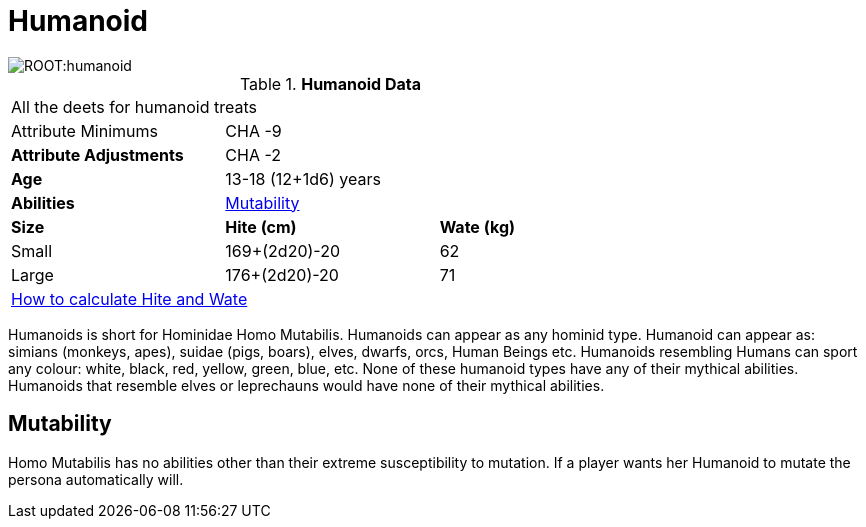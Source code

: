 = Humanoid

image::ROOT:humanoid.png[]

// Table 4.11 Humanoid Data
.*Humanoid Data*
[width="75%",cols="<,<,<",frame="all"]

|===

3+<|All the deets for humanoid treats

|Attribute Minimums
2+<|CHA -9

s|Attribute Adjustments
2+<|CHA -2

s|Age
2+<|13-18 (12+1d6) years

s|Abilities
2+<|<<_mutability,Mutability>>

s|Size
s|Hite (cm)
s|Wate (kg)

|Small
|169+(2d20)-20
|62

|Large
|176+(2d20)-20
|71

3+<| xref:CH04_Anthros.adoc#_hite_and_wate[How to calculate Hite and Wate]

|===

Humanoids is short for Hominidae Homo Mutabilis.
Humanoids can appear as any hominid type.
Humanoid can appear as: simians (monkeys, apes), suidae (pigs, boars), elves, dwarfs, orcs, Human Beings etc.
Humanoids resembling Humans can sport any colour: white, black, red, yellow, green, blue, etc.
None of these humanoid types have any of their mythical abilities.
Humanoids that resemble elves or leprechauns would have none of their mythical abilities.

== Mutability
Homo Mutabilis has no abilities other than their extreme susceptibility to mutation.
If a player wants her Humanoid to mutate the persona automatically will. 

